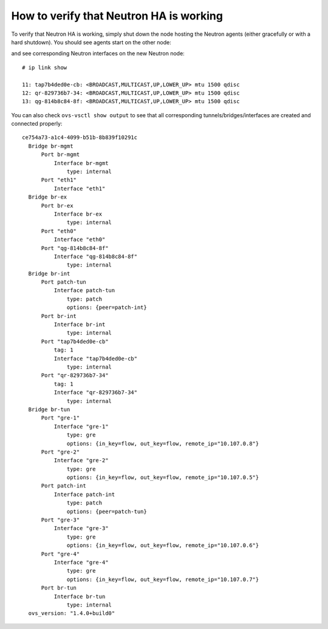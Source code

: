 .. index:: HowTo: Functional tests for HA

.. _crm-verify-neutron:

How to verify that Neutron HA is working
++++++++++++++++++++++++++++++++++++++++

To verify that Neutron HA is working,
simply shut down the node hosting the Neutron agents
(either gracefully or with a hard shutdown).
You should see agents start on the other node:

.. code-block: sh

   # crm status

   Online: [ node-2.test.domain.local node-3.test.domain.local ] OFFLINE: [ node-1.test.domain.local ]

    vip__public    (ocf::mirantis:ns_IPaddr2):     Started node-2.test.domain.local
    Clone Set: clone_ping_vip__public [ping_vip__public]
        Started: [ node-2.test.domain.local node-3.test.domain.local ]
    vip__management        (ocf::mirantis:ns_IPaddr2):     Started node-3.test.domain.local
    Clone Set: clone_p_heat-engine [p_heat-engine]
        Started: [ node-2.test.domain.local node-3.test.domain.local ]
    Master/Slave Set: master_p_rabbitmq-server [p_rabbitmq-server]
        Masters: [ node-2.test.domain.local ]
        Slaves: [ node-3.test.domain.local ]
    Clone Set: clone_p_neutron-plugin-openvswitch-agent [p_neutron-plugin-openvswitch-agent]
        Started: [ node-2.test.domain.local node-3.test.domain.local ]
    p_neutron-dhcp-agent   (ocf::mirantis:neutron-agent-dhcp):     Started node-2.test.domain.local
    Clone Set: clone_p_neutron-metadata-agent [p_neutron-metadata-agent]
        Started: [ node-2.test.domain.local node-3.test.domain.local ]
    Clone Set: clone_p_neutron-l3-agent [p_neutron-l3-agent]
        Started: [ node-2.test.domain.local node-3.test.domain.local ]
    Clone Set: clone_p_mysql [p_mysql]
        Started: [ node-2.test.domain.local node-3.test.domain.local ]
    Clone Set: clone_p_haproxy [p_haproxy]
        Started: [ node-2.test.domain.local node-3.test.domain.local ]

and see corresponding Neutron interfaces on the new Neutron node::

  # ip link show

  11: tap7b4ded0e-cb: <BROADCAST,MULTICAST,UP,LOWER_UP> mtu 1500 qdisc
  12: qr-829736b7-34: <BROADCAST,MULTICAST,UP,LOWER_UP> mtu 1500 qdisc
  13: qg-814b8c84-8f: <BROADCAST,MULTICAST,UP,LOWER_UP> mtu 1500 qdisc

You can also check ``ovs-vsctl show output``
to see that all corresponding tunnels/bridges/interfaces
are created and connected properly::

  ce754a73-a1c4-4099-b51b-8b839f10291c
    Bridge br-mgmt
        Port br-mgmt
            Interface br-mgmt
                type: internal
        Port "eth1"
            Interface "eth1"
    Bridge br-ex
        Port br-ex
            Interface br-ex
                type: internal
        Port "eth0"
            Interface "eth0"
        Port "qg-814b8c84-8f"
            Interface "qg-814b8c84-8f"
                type: internal
    Bridge br-int
        Port patch-tun
            Interface patch-tun
                type: patch
                options: {peer=patch-int}
        Port br-int
            Interface br-int
                type: internal
        Port "tap7b4ded0e-cb"
            tag: 1
            Interface "tap7b4ded0e-cb"
                type: internal
        Port "qr-829736b7-34"
            tag: 1
            Interface "qr-829736b7-34"
                type: internal
    Bridge br-tun
        Port "gre-1"
            Interface "gre-1"
                type: gre
                options: {in_key=flow, out_key=flow, remote_ip="10.107.0.8"}
        Port "gre-2"
            Interface "gre-2"
                type: gre
                options: {in_key=flow, out_key=flow, remote_ip="10.107.0.5"}
        Port patch-int
            Interface patch-int
                type: patch
                options: {peer=patch-tun}
        Port "gre-3"
            Interface "gre-3"
                type: gre
                options: {in_key=flow, out_key=flow, remote_ip="10.107.0.6"}
        Port "gre-4"
            Interface "gre-4"
                type: gre
                options: {in_key=flow, out_key=flow, remote_ip="10.107.0.7"}
        Port br-tun
            Interface br-tun
                type: internal
    ovs_version: "1.4.0+build0"

